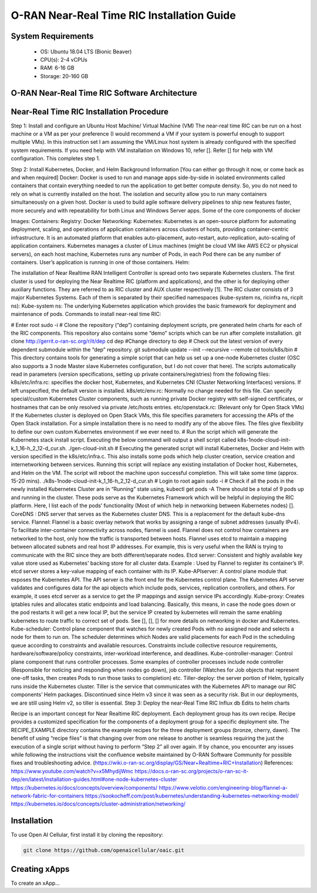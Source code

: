 O-RAN Near-Real Time RIC Installation Guide
===========================================

System Requirements
-------------------

  * OS: Ubuntu 18.04 LTS (Bionic Beaver)
  * CPU(s): 2-4 vCPUs
  * RAM: 6-16 GB
  * Storage: 20-160 GB

O-RAN Near-Real Time RIC Software Architecture
----------------------------------------------


Near-Real Time RIC Installation Procedure
-----------------------------------------

Step 1: Install and configure an Ubuntu Host Machine/ Virtual Machine (VM)
The near-real time RIC can be run on a host machine or a VM as per your preference (I would recommend a VM if your system is powerful enough to support multiple VMs).
In this instruction set I am assuming the VM/Linux host system is already configured with the specified system requirements. If you need help with VM installation on Windows 10, refer []. Refer [] for help with VM configuration. This completes step 1.

Step 2: Install Kubernetes, Docker, and Helm
Background Information [You can either go through it now, or come back as and when required]
Docker:
Docker is used to run and manage apps side-by-side in isolated environments called containers that contain everything needed to run the application to get better compute density. So, you do not need to rely on what is currently installed on the host. The isolation and security allow you to run many containers simultaneously on a given host. Docker is used to build agile software delivery pipelines to ship new features faster, more securely and with repeatability for both Linux and Windows Server apps.
Some of the core components of docker


Images:
Containers:
Registry:
Docker Networking:
Kubernetes:
Kubernetes is an open-source platform for automating deployment, scaling, and operations of application containers across clusters of hosts, providing container-centric infrastructure. It is an automated platform that enables auto-placement, auto-restart, auto-replication, auto-scaling of application containers.
Kubernetes manages a cluster of Linux machines (might be cloud VM like AWS EC2 or physical servers), on each host machine, Kubernetes runs any number of Pods, in each Pod there can be any number of containers. User’s application is running in one of those containers.
Helm:

The installation of Near Realtime RAN Intelligent Controller is spread onto two separate Kubernetes clusters. The first cluster is used for deploying the Near Realtime RIC (platform and applications), and the other is for deploying other auxiliary functions. They are referred to as RIC cluster and AUX cluster respectively [1].
The RIC cluster consists of 3 major Kubernetes Systems. Each of them is separated by their specified namespaces (kube-system ns, ricinfra ns, ricplt ns):
Kube-system ns: The underlying Kubernetes application which provides the basic framework for deployment and maintenance of pods.
Commands to install near-real time RIC:

# Enter root
sudo -i
# Clone the repository (“dep”) containing deployment scripts, pre generated helm charts for each of the                   RIC components. This repository also contains some “demo” scripts which can be run after complete installation.
git clone http://gerrit.o-ran-sc.org/r/it/dep
cd dep  #Change directory to dep
# Check out the latest version of every dependent submodule within the “dep” repository.
git submodule update --init --recursive --remote
cd tools/k8s/bin
# This directory contains tools for generating a simple script that can help us set up a one-node Kubernetes cluster (OSC also supports a 3 node Master slave Kubernetes configuration, but I do not cover that here). The scripts automatically read in parameters (version specifications, setting up private containers/registries) from the following files:
k8s/etc/infra.rc: specifies the docker host, Kubernetes, and Kubernetes CNI (Cluster Networking Interfaces) versions. If left unspecified, the default version is installed.
k8s/etc/env.rc: Normally no change needed for this file. Can specify special/custom Kubernetes Cluster components, such as running private Docker registry with self-signed certificates, or hostnames that can be only resolved via private /etc/hosts entries.
etc/openstack.rc: (Relevant only for Open Stack VMs) If the Kubernetes cluster is deployed on Open Stack VMs, this file specifies parameters for accessing the APIs of the Open Stack installation.
For a simple installation there is no need to modify any of the above files. The files give flexibility to define our own custom Kubernetes environment if we ever need to.
# Run the script which will generate the Kubernetes stack install script. Executing the below command will output a shell script called k8s-1node-cloud-init-k_1_16-h_2_12-d_cur.sh.
./gen-cloud-init.sh
# Executing the generated script will install Kubernetes, Docker and Helm with version specified in the k8s/etc/infra.c. This also installs some pods which help cluster creation, service creation and internetworking between services. Running this script will replace any existing installation of Docker host, Kubernetes, and Helm on the VM. The script will reboot the machine upon successful completion. This will take some time (approx. 15-20 mins).
./k8s-1node-cloud-init-k_1_16-h_2_12-d_cur.sh
# Login to root again
sudo -i
# Check if all the pods in the newly installed Kubernetes Cluster are in “Running” state using,
kubectl get pods -A
There should be a total of 9 pods up and running in the cluster. These pods serve as the Kubernetes Framework which will be helpful in deploying the RIC platform. Here, I list each of the pods’ functionality (Most of which help in networking between Kubernetes nodes) [].
CoreDNS : DNS server that serves as the Kubernetes cluster DNS. This is a replacement for the default kube-dns service.
Flannel: Flannel is a basic overlay network that works by assigning a range of subnet addresses (usually IPv4). To facilitate inter-container connectivity across nodes, flannel is used. Flannel does not control how containers are networked to the host, only how the traffic is transported between hosts. Flannel uses etcd to maintain a mapping between allocated subnets and real host IP addresses. For example, this is very useful when the RAN is trying to communicate with the RIC since they are both different/separate nodes.
Etcd server: Consistent and highly available key value store used as Kubernetes' backing store for all cluster data. Example : Used by Flannel to register its container’s IP. etcd server stores a key-value mapping of each container with its IP.
Kube-APIserver: A control plane module that exposes the Kubernetes API. The API server is the front end for the Kubernetes control plane. The Kubernetes API server validates and configures data for the api objects which include pods, services, replication controllers, and others. For example, it uses etcd server as a service to get the IP mappings and assign service IPs accordingly.
Kube-proxy: Creates iptables rules and allocates static endpoints and load balancing. Basically, this means, in case the node goes down or the pod restarts it will get a new local IP, but the service IP created by kubernetes will remain the same enabling kubernetes to route traffic to correct set of pods.
See [], [], [] for more details on networking in docker and Kubernetes.
Kube-scheduler: Control plane component that watches for newly created Pods with no assigned node and selects a node for them to run on. The scheduler determines which Nodes are valid placements for each Pod in the scheduling queue according to constraints and available resources. Constraints include collective resource requirements, hardware/software/policy constraints, inter-workload interference, and deadlines.
Kube-controller-manager: Control plane component that runs controller processes. Some examples of controller processes include node controller (Responsible for noticing and responding when nodes go down), job controller (Watches for Job objects that represent one-off tasks, then creates Pods to run those tasks to completion) etc.
Tiller-deploy: the server portion of Helm, typically runs inside the Kubernetes cluster. Tiller is the service that communicates with the Kubernetes API to manage our RIC components’ Helm packages. Discontinued since Helm v3 since it was seen as a security risk. But in our deployments, we are still using Helm v2, so tiller is essential.
Step 3: Deploy the near-Real Time RIC
Influx db
Edits to helm charts

Recipe is an important concept for Near Realtime RIC deployment. Each deployment group has its own recipe. Recipe provides a customized specification for the components of a deployment group for a specific deployment site. The RECIPE_EXAMPLE directory contains the example recipes for the three deployment groups (bronze, cherry, dawn). The benefit of using “recipe files” is that changing over from one release to another is seamless requiring the just the execution of a single script without having to perform “Step 2” all over again.
If by chance, you encounter any issues while following the instructions visit the confluence website maintained by O-RAN Software Community for possible fixes and troubleshooting advice. (https://wiki.o-ran-sc.org/display/GS/Near+Realtime+RIC+Installation)
References:
https://www.youtube.com/watch?v=x5MhydijWmc
https://docs.o-ran-sc.org/projects/o-ran-sc-it-dep/en/latest/installation-guides.html#one-node-kubernetes-cluster
https://kubernetes.io/docs/concepts/overview/components/
https://www.velotio.com/engineering-blog/flannel-a-network-fabric-for-containers
https://sookocheff.com/post/kubernetes/understanding-kubernetes-networking-model/
https://kubernetes.io/docs/concepts/cluster-administration/networking/

.. _installation:

Installation
------------

To use Open AI Cellular, first install it by cloning the repository:

.. code-block:: console

   git clone https://github.com/openaicellular/oaic.git

Creating xApps
--------------

To create an xApp...

